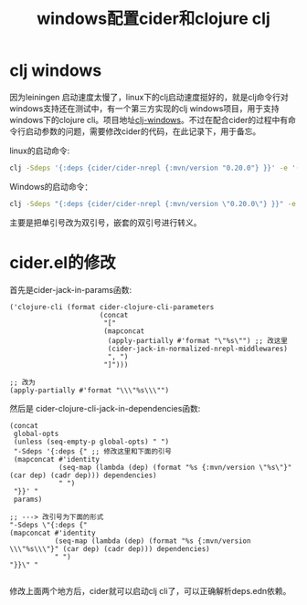 #+TITLE: windows配置cider和clojure clj
#+DESCRIPTION: clojure配置
#+KEYWORDS: programming, clojure
#+CATEGORIES: 编程
#+LANGUAGE: zh-CN

* clj windows
  因为leiningen 启动速度太慢了，linux下的clj启动速度挺好的，就是clj命令行对windows支持还在测试中，有一个第三方实现的clj windows项目，用于支持windows下的clojure cli。项目地址[[https://github.com/frericksm/clj-windows][clj-windows]]。不过在配合cider的过程中有命令行启动参数的问题，需要修改cider的代码，在此记录下，用于备忘。

  linux的启动命令:
#+begin_src sh
clj -Sdeps '{:deps {cider/cider-nrepl {:mvn/version "0.20.0"} }}' -e '(require (quote cider-nrepl.main)) (cider-nrepl.main/init ["cider.nrepl/cider-middleware"])'
#+end_src

  Windows的启动命令：
#+begin_src bat 
clj -Sdeps "{:deps {cider/cider-nrepl {:mvn/version \"0.20.0\"} }}" -e "(require (quote cider-nrepl.main)) (cider-nrepl.main/init [\"cider.nrepl/cider-middleware\"])"
#+end_src
  主要是把单引号改为双引号，嵌套的双引号进行转义。

* cider.el的修改
  首先是cider-jack-in-params函数:
#+begin_src elisp
('clojure-cli (format cider-clojure-cli-parameters
                      (concat
                       "["
                       (mapconcat
                        (apply-partially #'format "\"%s\"") ;; 改这里
                        (cider-jack-in-normalized-nrepl-middlewares)
                        ", ")
                       "]")))

;; 改为
(apply-partially #'format "\\\"%s\\\"")
#+end_src

  
  然后是 cider-clojure-cli-jack-in-dependencies函数:
#+begin_src elisp
(concat
 global-opts
 (unless (seq-empty-p global-opts) " ")
 "-Sdeps '{:deps {" ;; 修改这里和下面的引号
 (mapconcat #'identity
            (seq-map (lambda (dep) (format "%s {:mvn/version \"%s\"}" (car dep) (cadr dep))) dependencies)
            " ")
 "}}' "
 params)

;; ---> 改引号为下面的形式
"-Sdeps \"{:deps {"
(mapconcat #'identity
           (seq-map (lambda (dep) (format "%s {:mvn/version \\\"%s\\\"}" (car dep) (cadr dep))) dependencies)
           " ")
"}}\" "
 
#+end_src

   修改上面两个地方后，cider就可以启动clj cli了，可以正确解析deps.edn依赖。


